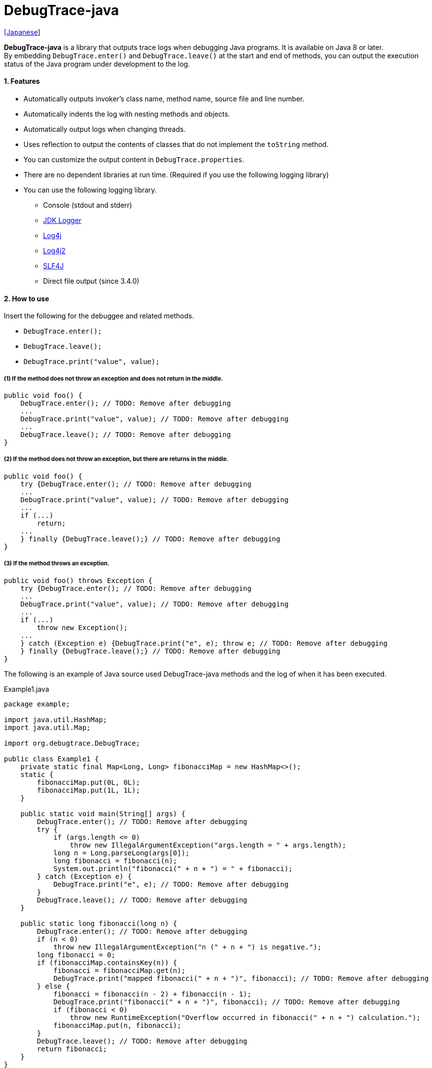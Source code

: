= DebugTrace-java

link:README_ja.asciidoc[[Japanese]]

*DebugTrace-java* is a library that outputs trace logs when debugging Java programs. It is available on Java 8 or later. +
By embedding `DebugTrace.enter()` and `DebugTrace.leave()` at the start and end of methods, you can output the execution status of the Java program under development to the log.

==== 1. Features

* Automatically outputs invoker's class name, method name, source file and line number.
* Automatically indents the log with nesting methods and objects.
* Automatically output logs when changing threads.
* Uses reflection to output the contents of classes that do not implement the `toString` method.
* You can customize the output content in `DebugTrace.properties`.
* There are no dependent libraries at run time. (Required if you use the following logging library)
* You can use the following logging library.
** Console (stdout and stderr)
** https://docs.oracle.com/javase/8/docs/api/java/util/logging/Logger.html[JDK Logger]
** http://logging.apache.org/log4j/1.2/[Log4j]
** https://logging.apache.org/log4j/2.x/[Log4j2]
** http://www.slf4j.org/[SLF4J]
** Direct file output [.small]#(since 3.4.0)#

==== 2. How to use

Insert the following for the debuggee and related methods.

* `DebugTrace.enter();`
* `DebugTrace.leave();`
* `DebugTrace.print("value", value);`

===== (1) If the method does not throw an exception and does not return in the middle.

----
public void foo() {
    DebugTrace.enter(); // TODO: Remove after debugging
    ...
    DebugTrace.print("value", value); // TODO: Remove after debugging
    ...
    DebugTrace.leave(); // TODO: Remove after debugging
}
----

===== (2) If the method does not throw an exception, but there are returns in the middle.

----
public void foo() {
    try {DebugTrace.enter(); // TODO: Remove after debugging
    ...
    DebugTrace.print("value", value); // TODO: Remove after debugging
    ...
    if (...)
        return;
    ...
    } finally {DebugTrace.leave();} // TODO: Remove after debugging
}
----

===== (3) If the method throws an exception.

----
public void foo() throws Exception {
    try {DebugTrace.enter(); // TODO: Remove after debugging
    ...
    DebugTrace.print("value", value); // TODO: Remove after debugging
    ...
    if (...)
        throw new Exception();
    ...
    } catch (Exception e) {DebugTrace.print("e", e); throw e; // TODO: Remove after debugging
    } finally {DebugTrace.leave();} // TODO: Remove after debugging
}
----

The following is an example of Java source used DebugTrace-java methods and the log of when it has been executed.

[source,java]
.Example1.java
----
package example;

import java.util.HashMap;
import java.util.Map;

import org.debugtrace.DebugTrace;

public class Example1 {
    private static final Map<Long, Long> fibonacciMap = new HashMap<>();
    static {
        fibonacciMap.put(0L, 0L);
        fibonacciMap.put(1L, 1L);
    }

    public static void main(String[] args) {
        DebugTrace.enter(); // TODO: Remove after debugging
        try {
            if (args.length <= 0)
                throw new IllegalArgumentException("args.length = " + args.length);
            long n = Long.parseLong(args[0]);
            long fibonacci = fibonacci(n);
            System.out.println("fibonacci(" + n + ") = " + fibonacci);
        } catch (Exception e) {
            DebugTrace.print("e", e); // TODO: Remove after debugging
        }
        DebugTrace.leave(); // TODO: Remove after debugging
    }

    public static long fibonacci(long n) {
        DebugTrace.enter(); // TODO: Remove after debugging
        if (n < 0)
            throw new IllegalArgumentException("n (" + n + ") is negative.");
        long fibonacci = 0;
        if (fibonacciMap.containsKey(n)) {
            fibonacci = fibonacciMap.get(n);
            DebugTrace.print("mapped fibonacci(" + n + ")", fibonacci); // TODO: Remove after debugging
        } else {
            fibonacci = fibonacci(n - 2) + fibonacci(n - 1);
            DebugTrace.print("fibonacci(" + n + ")", fibonacci); // TODO: Remove after debugging
            if (fibonacci < 0)
                throw new RuntimeException("Overflow occurred in fibonacci(" + n + ") calculation.");
            fibonacciMap.put(n, fibonacci);
        }
        DebugTrace.leave(); // TODO: Remove after debugging
        return fibonacci;
    }
}
----

.debugtrace.log
----
2022-11-20 14:58:22.456+09:00 DebugTrace 3.5.2 on Amazon.com Inc. OpenJDK Runtime Environment 17.0.5+8-LTS
2022-11-20 14:58:22.457+09:00   property name: DebugTrace.properties
2022-11-20 14:58:22.457+09:00   logger: org.debugtrace.logger.Std$Err
2022-11-20 14:58:22.464+09:00 
2022-11-20 14:58:22.467+09:00 ______________________________ main ______________________________
2022-11-20 14:58:22.468+09:00 
2022-11-20 14:58:22.468+09:00 Enter example.Example1.main (Example1.java:18)
2022-11-20 14:58:22.469+09:00 | Enter example.Example1.fibonacci (Example1.java:32)
2022-11-20 14:58:22.469+09:00 | | Enter example.Example1.fibonacci (Example1.java:32)
2022-11-20 14:58:22.489+09:00 | | | mapped fibonacci(1) = (long)1 (Example1.java:38)
2022-11-20 14:58:22.490+09:00 | | Leave example.Example1.fibonacci (Example1.java:46) duration: 00:00:00.020
2022-11-20 14:58:22.490+09:00 | | 
2022-11-20 14:58:22.490+09:00 | | Enter example.Example1.fibonacci (Example1.java:32)
2022-11-20 14:58:22.490+09:00 | | | Enter example.Example1.fibonacci (Example1.java:32)
2022-11-20 14:58:22.490+09:00 | | | | mapped fibonacci(0) = (long)0 (Example1.java:38)
2022-11-20 14:58:22.490+09:00 | | | Leave example.Example1.fibonacci (Example1.java:46) duration: 00:00:00.000
2022-11-20 14:58:22.490+09:00 | | | 
2022-11-20 14:58:22.490+09:00 | | | Enter example.Example1.fibonacci (Example1.java:32)
2022-11-20 14:58:22.491+09:00 | | | | mapped fibonacci(1) = (long)1 (Example1.java:38)
2022-11-20 14:58:22.491+09:00 | | | Leave example.Example1.fibonacci (Example1.java:46) duration: 00:00:00.000
2022-11-20 14:58:22.492+09:00 | | | fibonacci(2) = (long)1 (Example1.java:41)
2022-11-20 14:58:22.492+09:00 | | Leave example.Example1.fibonacci (Example1.java:46) duration: 00:00:00.001
2022-11-20 14:58:22.492+09:00 | | fibonacci(3) = (long)2 (Example1.java:41)
2022-11-20 14:58:22.492+09:00 | Leave example.Example1.fibonacci (Example1.java:46) duration: 00:00:00.023
fibonacci(3) = 2
2022-11-20 14:58:22.492+09:00 Leave example.Example1.main (Example1.java:28) duration: 00:00:00.024
----

==== 3. Method List

This library has the following methods. These are all static methods of org.debugtrace.DebugTrace class with no return value.

[options="header"]
.Method List
|===
|Method Name|Arguments|Return Value|Description

|`enter`
|_None_
|_None_
|Outputs method start to log.

|`leave`
|_None_
|_None_
|Outputs method end to log.

|`print`
|`message`: a message
|the `message` [.small]#(since 3.3.1)#
|Outputs the message to log.

|`print`
|`messageSupplier`: a supplier of message
| tht message getted from the messageSupplier [.small]#(since 3.3.1)#
|Gets a message from the supplier and output it to log.

|`print`
|`name`: the value name +
`value`: the value
|the `value` [.small]#(since 3.3.1)#
|Outputs to the log in the form of +
`"Name = Value"` +
The type of value is `boolean`, `char`, `byte`, `short`, `int`, `long`, `float`, `double` or `Object`.

|`print`
|`name`: the value name +
`valueSupplier`: the supplier of the value
| tht value getted from the valueSupplier [.small]#(since 3.3.1)#
|Gets a value from the supplier and outputs to the log in the form of +
`<value name> = <value>` +
The valueSupplier type is `BooleanSupplier`, `IntSupplier`, `LongSupplier` or `Supplier<T>`.

|`print` +
[.small]#(deprecated since 3.3.0)#
|`mapName`: the name of map to get constant name corresponding to number +
`name`: the value name +
`value`: the value
|the `value` [.small]#(since 3.3.1)#
|Outputs to the log in the form of +
`<value name> = <value>(<constant name>)`. +
The type of value is `byte`, `short`, `int`, `long` or `Object`.

|`print` +
[.small]#(deprecated since 3.3.0)#
|`mapName`: the name of map to get constant name corresponding to number +
`name`: the value name +
`valueSupplier`: the supplier of the value
| tht value getted from the valueSupplier [.small]#(since 3.3.1)#
|Gets a value from the supplier and outputs to the log in the form of +
`<value name> = <value>(<constant name>)` +
The valueSupplier type is `BooleanSupplier`, `IntSupplier`, `LongSupplier` or `Supplier<T>`.

|`printStack` +
[.small]#(since 3.0.2)#
|`maxCount`:  maximum number of stack trace elements to output
|_None_
|Outputs a list of StackTraceElements to the log.

|===

==== 4. Properties of *DebugTrace.properties* file

DebugTrace read `DebugTrace.properties` file in the classpath on startup.  
You can specify following properties in the `DebugTrace.properties` file.  

[options="header", cols="2,3,4"]
.Property List
|===
|Property Name|Description|Default Value (Value Examples)

|`logger`
| Logger used by DebugTrace +
 +
[.small]#*Specifiable Values:*# +
`Std$Out` [.small]#- Outputs to stdout# +
`Std$Err` [.small]#- Outputs to stderr# +
`Jdk` [.small]#- Outputs using the JDK logger# +
`Log4j` [.small]#- Outputs using the Log4j 1 logger# +
`Log4j2` [.small]#- Outputs using the Log4j 2 logger# +
`SLF4J` [.small]#- Outputs using the SLF4J logger# +
`File: [.small]#<log file path>`# [.small]#- Outputs directly to the file (appending) (since 3.4.0 to 3.5.0)# +
[.small]#- Outputs directly to the file (from the top) (since 3.5.1)# +
`File: [.small]#+<log file path>`# [.small]#- Outputs directly to the file (appending) (since 3.5.1)#
|`Std$Err`

|`logLevel`
|Log level to use when outputting +
 +
[.small]#*Specifiable Values (logger = JDK):*# +
`default` [.small]#- Same as finest# +
`finest` +
`finer` +
`fine` +
`config` +
`info` +
`warning` +
`severe` +
 +
[.small]#*Specifiable Values (logger = Log4j and logger = Lo4j2):*# +
`default` [.small]#- Same as trace# +
`trace` +
`debug` +
`info` +
`warn` +
`error` +
`fatal` +
 +
[.small]#*Specifiable Values (logger = SLF4J):*# +
`default` [.small]#- Same as trace# +
`trace` +
`debug` +
`info` +
`warn` +
`error`
|`default`

|`enterFormat` +
[.small]#(Renamed (since 3.0.0))# +
 +
`enterString` +
[.small]#(Deprecated (since 3.0.0))#
|The format string of logging when entering methods +
 +
[.small]#*Parameters:*# +
`%1`: The class name +
`%2`: The method name +
`%3`: The file name +
`%4`: The line number
|`Enter %1$s.%2$s (%3$s:%4$d)` +

|`leaveFormat` +
[.small]#(Renamed (since 3.0.0))# +
 +
`leaveString` +
[.small]#(Deprecated (since 3.0.0))#
|The format string of logging when leaving methods +
 +
[.small]#*Parameters:*# +
`%1`: The class name +
`%2`: The method name +
`%3`: The file name +
`%4`: The line number +
`%5`: The duration since invoking the corresponding `enter` method
|`Leave %1$s.%2$s (%3$s:%4$d) duration: %5$tT.%5$tL` +

|`threadBoundaryFormat` +
[.small]#(Renamed since 3.0.0)# +
 +
`threadBoundaryString` +
[.small]#(Deprecated (since 3.0.0))#
|The format string of logging at threads boundary +
 +
[.small]#*Parameter:*# +
`%1`: The thread name
|[.small]#`\____\__\__\__\__\__\__\__\__\__\__\__\__\__ %1$s \__\__\__\__\__\__\__\__\__\__\__\__\__\____`#

|`classBoundaryFormat` +
[.small]#(Renamed since 3.0.0)# +
 +
`classBoundaryString` +
[.small]#(Deprecated since 3.0.0)#
|The format string of logging at classes boundary +
 +
[.small]#*Parameter:*# +
`%1`: The class name
|`\\____ %1$s \____` +

|`indentString`
|The indentation string for code +
|`&#x7c;`\s` +
 +
`\\s` _is change to a space character_

|`dataIndentString`
|The indentation string for data +
|`\\s\\s` +
 +
`\\s` _is change to a space character_

|`limitString`
|The string to represent that it has exceeded the limit +
|`\...`

|`nonOutputString` +
[.small]#(Renamed since 3.0.0)# +
 +
`nonPrintString` +
[.small]#(Deprecated since 3.0.0)#
|The string to be output instead of not outputting value +
|`\***`

|`cyclicReferenceString`
|The string to represent that the cyclic reference occurs +
|`\\s\*\** cyclic reference \***\\s` +
 +
`\\s` _is change to a space character_

|`varNameValueSeparator`
|The separator string between the variable name and value +
|`\\s=\\s` +
 +
`\\s` _is change to a space character_

|`keyValueSeparator` +
 +
[.small]#`fieldNameValueSeparator`# +
[.small]#(Deleted since 3.0.0)#
|The separator string between the key and value of Map object +
|`:\\s` +
 +
`\\s` _is change to a space character_

|`printSuffixFormat`
|The format string of `print` method suffix +
[.small]#*Example:*# +
 +
[.small]#*Parameters:*# +
`%1`: The class name +
`%2`: The method name +
`%3`: The file name +
`%4`: The line number
|`\\s(%3$s:%4$d)` +
 +
`\\s` _is change to a space character_ +

|`sizeFormat` +
[.small]#(since 3.0.0)#
|The format string of the size of collection and map +
 +
[.small]#*Parameters:*# +
`%1`: The size
|`\\s(%3$s:%4$d)` +
 +
`\\s` _is change to a space character_ +

|`minimumOutputSize` +
[.small]#(since 3.0.0)#
|The minimum value to output the number of elements of array, collection and map
|5

|`lengthFormat` +
[.small]#(since 3.0.0)#
|The format string of the length of string +
 +
[.small]#*Parameters:*# +
`%1`: The string length
|`length:%1d` +

|`minimumOutputLength` +
[.small]#(since 3.0.0)#
|The minimum value to output the length of string
|5

|`utilDateFormat`
|The format string of `java.util.Date`
|`yyyy-MM-dd HH:mm:ss.SSSxxx`

|`sqlDateFormat`
|The format string of `java.sql.Date`
|`yyyy-MM-ddxxx`

|`timeFormat`
|The format string of `java.sql.Time`
|`HH:mm:ss.SSSxxx`

|`timestampFormat`
|The format string of `java.sql.Timestamp`
|`yyyy-MM-dd HH:mm:ss.SSSSSSSSSxxx`

|`localDateFormat`
|The format string of `java.time.LocalDate`
|`yyyy-MM-dd`

|`localTimeFormat`
|The format string of `java.time.LocalTime`
|`HH:mm:ss.SSSSSSSSS`

|`offsetTimeFormat`
|The format string of `java.time.OffsetTime`
|`HH:mm:ss.SSSSSSSSSxxx`

|`localDateTimeFormat`
|The format string of `java.time.LocalDateTime`
|`yyyy-MM-dd HH:mm:ss.SSSSSSSSS`

|`offsetDateTimeFormat`
|The format string of `java.time.OffsetDateTime`
|`yyyy-MM-dd HH:mm:ss.SSSSSSSSSxxx`

|`zonedDateTimeFormat`
|The format string of `java.time.ZonedDateTime`
|`yyyy-MM-dd HH:mm:ss.SSSSSSSSSxxx VV`

|`instantFormat`
|The format string of `java.time.Instant`
|`yyyy-MM-dd HH:mm:ss.SSSSSSSSSX`

|`logDateTimeFormat`
|The format string of the date and time of the log when the logger is `Std$Out` or `Std$Err`
|`yyyy-MM-dd HH:mm:ss.SSSxxx`

|`maximumDataOutputWidth` +
[.small]#(since 3.0.0)#
|The maximum output width of data
|70

|`collectionLimit` +
[.small]#(Renamed (since 3.0.0))# +
 +
[.small]#`arrayLimit`# +
[.small]#(Deprecated (since 3.0.0))# +
[.small]#`mapLimit`# +
[.small]#(Removed since 3.0.0)#
|The limit value of elements for collection and map to output
|128&#xa0; [.small]#(since 3.5.0)# +
512&#xa0; [.small]#(up to 3.4.0)#

|`byteArrayLimit`
|The limit value of elements for byte array (`byte[]`) to output +
|256 &#xa0; [.small]#(since 3.5.0)# +
8192 &#xa0; [.small]#(up to 3.4.0)#

|`stringLimit`
|The limit value of characters for string to output
|256 &#xa0; [.small]#(since 3.5.0)# +
8192 &#xa0; [.small]#(up to 3.4.0)#

|`reflectionNestLimit` +
[.small]#(since 3.0.0)#
|The The limit value for reflection nesting
|4

|`nonOutputProperties` +
[.small]#(Renamed (since 3.0.0))# +
 +
[.small]#`nonPrintProperties`# +
[.small]#(Deprecated (since 3.0.0))#
|Properties not to be output +
 +
[.small]#*Format of a value:*# +
`<Full class name>#<Property name>`
|_Nome_ +
 +
[.small]#*Example (1 value):*# +
[.small]#`org.lightsleep.helper.EntityInfo#columnInfos`# +
 +
[.small]#*Example (multi values):*# +
[.small]#`org.lightsleep.helper.EntityInfo#columnInfos,\`# +
[.small]#`org.lightsleep.helper.EntityInfo#keyColumnInfos,\`# +
[.small]#`org.lightsleep.helper.ColumnInfo#entityInfo`# +

|`defaultPackage`
|The default package of your java source
|_Nome_ +
 +
[.small]#*Example:*# +
`org.debugtrace.DebugTraceExample` +

|`defaultPackageString`
|The string replacing the default package part +
|`\...` +

|`reflectionClasses` +
|Classe names that output content by reflection even if `toString` method is implemented
|_Nome_ +
 +
[.small]#*Example (1 value):*# +
`org.debugtrce.example.Point` +
 +
[.small]#*Example (multi values):*# +
`org.debugtrace.example.Point,\` +
`org.debugtrace.example.Rectangle` +
 +
[.small]#*Example (package - since 3.5.0):*# +
`org.debugtrce.example.`

|`mapNameMap` +
|The map for obtaining map name corresponding to variable name +
 +
[.small]#*Format of a value:*# +
`<Variable Name>: <Map Name>`
|_Nome_ +
 +
[.small]#*Example:*# +
`appleBrand: AppleBrand`

|`<Constant Map Name>`
|The map of numbers (as key) and constant names (as value) corresponding to the numbers +
 +
[.small]#*Format of a value:*# +
`<Number>: <Constant Name>`
|[.small]#*Predefined constant name maps:*# +
`Calendar`: `Calendar.ERA` etc. +
`CalendarWeek`: `Calendar.SUNDAY` etc. +
`CalendarMonth`: `Calendar.JANUARY` etc. +
`CalendarAmPm`: `Calendar.AM` etc. +
`SqlTypes`: `java.sql.Types.BIT` etc. +
 +
[.small]#*Example:*# +
`AppleBrand = \` +
&#xa0;&#xa0; `0: Apple.NO_BRAND,\` + 
&#xa0;&#xa0; `1: Apple.AKANE,\` + 
&#xa0;&#xa0; `2: Apple.AKIYO,\` + 
&#xa0;&#xa0; `3: Apple.AZUSA,\` + 
&#xa0;&#xa0; `4: Apple.YUKARI` + 

|===

Specify the format string of the date and time in the form of the argument of `String.format` for DebugTrace-java *2.4.6* or earlier, and specify it in the form of the argument `DateTimeFormatter.ofPattern` for DebugTrace-java *2.5.0* or later.

===== 4.1. *nonOutputProperties*, *nonOutputString*

DebugTrace use reflection to output object contents if the `toString` method is not implemented.
If there are other object references, the contents of objects are also output.
However, if there is circular reference, it will automatically detect and suspend output.
You can suppress output by specifying the `nonOutputProperties` property and
can specify multiple values of this property separated by commas.  
The value of the property specified by `nonOutputProperties` are output as the string specified by `nonOutputString` (default: `\***`).

.Example of nonOutputProperties in DebugTrace.properties
----
nonOutputProperties = \
    org.lightsleep.helper.EntityInfo#columnInfos,\
    org.lightsleep.helper.EntityInfo#keyColumnInfos,\
    org.lightsleep.helper.ColumnInfo#entityInfo
----

===== 4.2. Constant map and *mapNameMap*

The constant map is a map whose key is numeric and whose value is a constant name.
When you call the `print` method with the key (map name) of this property as an argument, the constant name is output with numerical value.

.Example of constant map in DebugTrace.properties
----
AppleBrand = \
    0: Apple.NO_BRAND,\
    1: Apple.AKANE,\
    2: Apple.AKIYO,\
    3: Apple.AZUSA,\
    4: Apple.YUKARI
----

[source,java]
.Example of Java source
----
int appleBrand = Apple.AKANE;
DebugTrace.print("AppleBrand", "appleBrand", appleBrand);
----

.Example of the log
----
2017-07-29 13:45:32.489 | appleBrand = 1(Apple.AKANE) (README_example.java:29)
----

If you specify the map name corresponding to the variable name with the `mapNameMap` property, even if you do not specify the map name, the constant name is output.

.Example of *mapNameMap* in DebugTrace.properties
----
mapNameMap = appleBrand: AppleBrand
----

[source,java]
.Example of Java source
----
int appleBrand = Apple.AKANE;
DebugTrace.print("appleBrand", appleBrand);
appleBrand = Apple.AKIYO;
DebugTrace.print(" 2 appleBrand ", appleBrand);
appleBrand = Apple.AZUSA;
DebugTrace.print(" 3 example.appleBrand ", appleBrand);
appleBrand = Apple.YUKARI;
DebugTrace.print(" 4 example. appleBrand ", appleBrand);
----

.Example of the log
----
2017-07-29 13:45:32.489 | appleBrand = 1(Apple.AKANE) (README_example.java:38)
2017-07-29 13:45:32.489 |  2 appleBrand  = 2(Apple.AKIYO) (README_example.java:40)
2017-07-29 13:45:32.489 |  3 example.appleBrand  = 3(Apple.AZUSA) (README_example.java:42)
2017-07-29 13:45:32.489 |  4 example. appleBrand  = 4(Apple.YUKARI) (README_example.java:44)
----

==== 5. Examples of using logging libraries

The logger name of DebugTrace is `org.debugtrace.DebugTrace`.   

===== 5.1. Example of *logging.properties* (*JDK*)

.logging.properties
----
# logging.properties
handlers = java.util.logging.FileHandler
java.util.logging.FileHandler.level = FINEST
java.util.logging.FileHandler.formatter = java.util.logging.SimpleFormatter
java.util.logging.SimpleFormatter.format = %1$tY-%1$tm-%1$td %1$tH:%1$tM:%1$tS.%1$tL %5$s%n
java.util.logging.FileHandler.encoding = UTF-8
java.util.logging.FileHandler.pattern = /var/log/app/debugtrace.log
java.util.logging.FileHandler.append = false
org.debugtrace.DebugTrace.level = FINEST
----
*`-Djava.util.logging.config.file=<path>/logging.properties` is required as Java startup option*

===== 5.2. Example of *log4j.xml* (*Log4j*)

[source,xml]
.log4j.xml
----
<?xml version="1.0" encoding="UTF-8" ?>
<!DOCTYPE log4j:configuration SYSTEM "log4j.dtd">

<log4j:configuration xmlns:log4j="http://jakarta.apache.org/log4j/" debug="false">
  <appender name="traceAppender" class="org.apache.log4j.FileAppender">
    <param name="File" value="/var/log/app/debugtrace.log"/>
    <param name="Append" value="false" />
    <layout class="org.apache.log4j.PatternLayout">
      <param name="ConversionPattern" value="%d{yyyy-MM-dd HH:mm:ss.SSS} %-5p %t %m%n"/>
    </layout>
  </appender>

  <logger name="org.debugtrace.DebugTrace">
    <level value ="trace"/>
    <appender-ref ref="traceAppender"/>
  </logger>
</log4j:configuration>
----

===== 5.3. Example of *log4j2.xml* (*Log4j2*)

[source,xml]
.log4j2.xml
----
<?xml version="1.0" encoding="UTF-8"?>
<Configuration status="WARN">
  <Appenders>
    <File name="traceAppender" append="false" fileName="/var/log/app/debugtrace.log">
      <PatternLayout pattern="%date{yyyy-MM-dd HH:mm:ss.SSS} %-5level %thread %message%n"/>
    </File>
  </Appenders>

  <Loggers>
    <Logger name="org.debugtrace.DebugTrace" level="trace" additivity="false">
        <AppenderRef ref="traceAppender"/>
    </Logger>
  </Loggers>
</Configuration>
----

===== 5.4. Example of *logback.xml* (*SLF4J* / *Logback*)

[source,xml]
.logback.xml
----
<?xml version="1.0" encoding="UTF-8"?>
<configuration>
  <appender name="traceAppender" class="ch.qos.logback.core.FileAppender">
    <file>/var/log/app/debugtrace.log</file>
    <encoder>
      <pattern>%date{yyyy-MM-dd HH:mm:ss.SSS} %-5level %thread %message%n</pattern>
    </encoder>
  </appender>

  <logger name="org.debugtrace.DebugTrace" level="trace">
    <appender-ref ref="traceAppender"/>
  </logger>
</configuration>
----

==== 6. Example of *build.gradle* description

[source,groovy]
.build.gradle
----
repositories {
    jcenter()
}

dependencies {
    compile 'org.debugtrace:debugtrace:2.+'
}
----

==== 7. License

link:LICENSE.txt[The MIT License (MIT)]

[gray]#_(C) 2015 Masato Kokubo_#

==== 8. Links

http://masatokokubo.github.io/DebugTrace-java/javadoc/index.html[API Specification]

==== 9. Release Notes

===== DebugTrace-java 3.5.2 [.small .gray]#- November 20, 2022#

* Fixed a bug that caused an exception to be thrown in the `print` method.

===== DebugTrace-java 3.5.1 [.small .gray]#- September 18, 2022#

* Changed log file output with `logger=File: <log file path>` to output **from the top** of the file. +
  When outputting by **appending**, specify with `logger=File: +<log file path>`.
* Fixed a bug that throw a `NullPointerException` on the output of an object of a class
  which `<class>.getPackage()` returns `null`.

===== DebugTrace-java 3.5.0 [.small .gray]#- June 19, 2022#

* Improved the log output of `byte[]`.
* Changed default values for the following properties.

[cols="1,1,1", options="header", width="60%"]
|===
^|Property Name ^|New Default Value ^|Old Default Value
|`minimumOutputSize`   ^|16  ^|5
|`minimumOutputLength` ^|16  ^|5
|`collectionLimit`     ^|128 ^|512
|`byteArrayLimit`      ^|256 ^|8192
|`stringLimit`         ^|256 ^|8192
|===

* Enabled to specify the package with the `reflectionClasses` property. +
Example: `reflectionClasses = org.debugtrace.example.`

===== DebugTrace-java 3.4.0 [.small .gray]#- June 5, 2022#

* Added `File` logger to output directly to a file.
* The following contents have been added to the log at the start.
** `System.getProperty("java.vendor")`
** `System.getProperty("java.runtime.name")`
** `System.getProperty("java.runtime.version")`

===== DebugTrace-java 3.3.1 [.small .gray]#- February 26, 2022#

* `print` methods now returns the value or the message of the argument.

===== DebugTrace-java 3.3.0 [.small .gray]#- February 6, 2022#

* Supports exception throws in the `Supplier.get` method in `print` methods with `Supplier` (or `BooleanSupplier`, etc.) as an argument.
* `print` methods with `mapNameMap` as an argument has been deprecated. Instead, define `mapNameMap` property in `DebugTrace.properties`. 

===== DebugTrace-java 3.2.0 [.small .gray]#- November 20, 2021#

* Logging library https://github.com/google/flogger[Flogger] is no longer supported.

===== DebugTrace-java 3.1.1 [.small .gray]#- August 10, 2021#

* Improved the line break handling of data output

===== DebugTrace-java 3.1.0 [.small .gray]#- June 12, 2021#

* Added support for logging library https://github.com/google/flogger[Flogger].

===== DebugTrace-java 3.0.7 [.small .gray]#- June 2, 2021#

* Improved: Single quotes in string and double quote of character no longer escape. +
`"'Foo'"` <- `"\'Foo\'"` +
`'"'` <- `'\"'`

===== DebugTrace-java 3.0.6 [.small .gray]#May 18, 2021#

* Bug fix: A `NulPointerException` is thrown in the output of an object of the `Object` class.

===== DebugTrace-java 3.0.5 [.small .gray]#April 13, 2021#

* Migrate to Maven Central repository.

===== DebugTrace-java 3.0.4 [.small .gray]#November 1, 2020#

* Fixed a bug that converted negative `byte[]` elements to the wrong string.

===== DebugTrace-java 3.0.3 [.small .gray]#October 24, 2020#

* Changed the default output format of `duration` of the `leave` method from nanoseconds to milliseconds.

===== DebugTrace-java 3.0.2 [.small .gray]#July 6, 2020#

* Changed the output parentheses in reflection. (`{}` <- `[]`)
* Improved the line break handling of data output.
* Added `printStack` method.

===== DebugTrace-java 3.0.1 [.small .gray]#May 15, 2020#

* Improved the line break handling of data output.

===== DebugTrace-java 3.0.0 [.small .gray]#May 12, 2020#

* Improved the line break handling of data output.

* Added the following properties specified in DebugTrace.properties.
** `sizeFormat` - The format string of the size of collections and maps (default: `size:%1d`)
** `minimumOutputSize` - The minimum value to output the number of elements of array, collection and map (default: `5`)
** `lengthFormat` - The format string of the length of strings (default: `length:% 1d`)
** `minimumOutputLength` - The minimum value to output the length of string length (default: `5`)
** `maximumDataOutputWidth` - The maximum output width of data (default: `70`)

* Changed the following property names specified in DebugTrace.properties. However, you can specify the previous names for compatibility.
** `enterFormat` <- `enterString`
** `leaveFormat` <- `leaveString`
** `threadBoundaryFormat` <- `threadBoundaryString`
** `classBoundaryFormat` <- `classBoundaryString`
** `nonOutputString` <- `nonPrintString`
** `collectionLimit` <- `arrayLimit`
** `nonOutputProperties` <- `nonPrintProperties`

* Delete the following properties specified in DebugTrace.properties.
** `fieldNameValueSeparator` - integrated into `keyValueSeparator`
** `mapLimit` - integrated into `collectionLimit`
